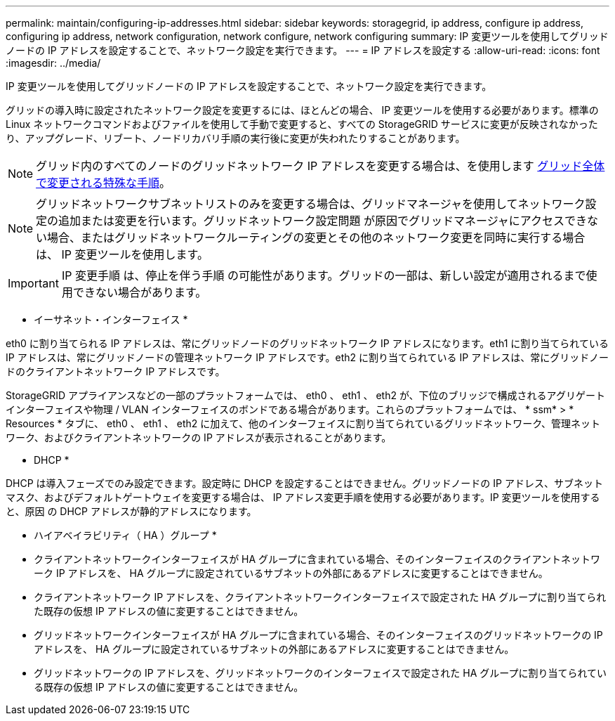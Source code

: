 ---
permalink: maintain/configuring-ip-addresses.html 
sidebar: sidebar 
keywords: storagegrid, ip address, configure ip address, configuring ip address, network configuration, network configure, network configuring 
summary: IP 変更ツールを使用してグリッドノードの IP アドレスを設定することで、ネットワーク設定を実行できます。 
---
= IP アドレスを設定する
:allow-uri-read: 
:icons: font
:imagesdir: ../media/


[role="lead"]
IP 変更ツールを使用してグリッドノードの IP アドレスを設定することで、ネットワーク設定を実行できます。

グリッドの導入時に設定されたネットワーク設定を変更するには、ほとんどの場合、 IP 変更ツールを使用する必要があります。標準の Linux ネットワークコマンドおよびファイルを使用して手動で変更すると、すべての StorageGRID サービスに変更が反映されなかったり、アップグレード、リブート、ノードリカバリ手順の実行後に変更が失われたりすることがあります。


NOTE: グリッド内のすべてのノードのグリッドネットワーク IP アドレスを変更する場合は、を使用します xref:changing-ip-addresses-and-mtu-values-for-all-nodes-in-grid.adoc[グリッド全体で変更される特殊な手順]。


NOTE: グリッドネットワークサブネットリストのみを変更する場合は、グリッドマネージャを使用してネットワーク設定の追加または変更を行います。グリッドネットワーク設定問題 が原因でグリッドマネージャにアクセスできない場合、またはグリッドネットワークルーティングの変更とその他のネットワーク変更を同時に実行する場合は、 IP 変更ツールを使用します。


IMPORTANT: IP 変更手順 は、停止を伴う手順 の可能性があります。グリッドの一部は、新しい設定が適用されるまで使用できない場合があります。

* イーサネット・インターフェイス *

eth0 に割り当てられる IP アドレスは、常にグリッドノードのグリッドネットワーク IP アドレスになります。eth1 に割り当てられている IP アドレスは、常にグリッドノードの管理ネットワーク IP アドレスです。eth2 に割り当てられている IP アドレスは、常にグリッドノードのクライアントネットワーク IP アドレスです。

StorageGRID アプライアンスなどの一部のプラットフォームでは、 eth0 、 eth1 、 eth2 が、下位のブリッジで構成されるアグリゲートインターフェイスや物理 / VLAN インターフェイスのボンドである場合があります。これらのプラットフォームでは、 * ssm* > * Resources * タブに、 eth0 、 eth1 、 eth2 に加えて、他のインターフェイスに割り当てられているグリッドネットワーク、管理ネットワーク、およびクライアントネットワークの IP アドレスが表示されることがあります。

* DHCP *

DHCP は導入フェーズでのみ設定できます。設定時に DHCP を設定することはできません。グリッドノードの IP アドレス、サブネットマスク、およびデフォルトゲートウェイを変更する場合は、 IP アドレス変更手順を使用する必要があります。IP 変更ツールを使用すると、原因 の DHCP アドレスが静的アドレスになります。

* ハイアベイラビリティ（ HA ）グループ *

* クライアントネットワークインターフェイスが HA グループに含まれている場合、そのインターフェイスのクライアントネットワーク IP アドレスを、 HA グループに設定されているサブネットの外部にあるアドレスに変更することはできません。
* クライアントネットワーク IP アドレスを、クライアントネットワークインターフェイスで設定された HA グループに割り当てられた既存の仮想 IP アドレスの値に変更することはできません。
* グリッドネットワークインターフェイスが HA グループに含まれている場合、そのインターフェイスのグリッドネットワークの IP アドレスを、 HA グループに設定されているサブネットの外部にあるアドレスに変更することはできません。
* グリッドネットワークの IP アドレスを、グリッドネットワークのインターフェイスで設定された HA グループに割り当てられている既存の仮想 IP アドレスの値に変更することはできません。

